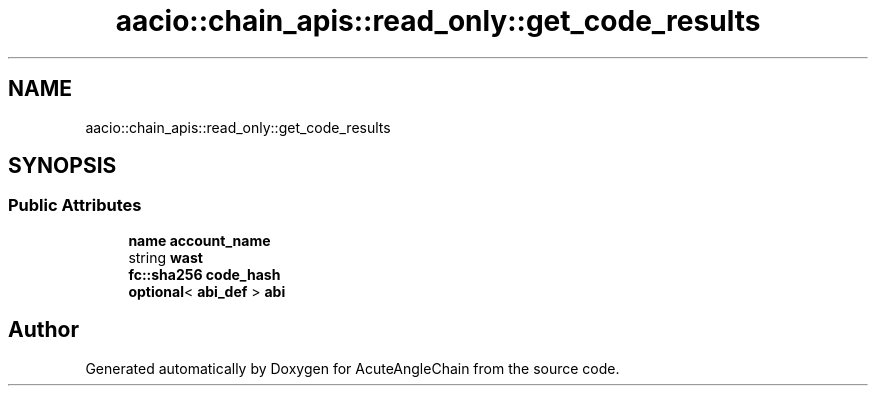 .TH "aacio::chain_apis::read_only::get_code_results" 3 "Sun Jun 3 2018" "AcuteAngleChain" \" -*- nroff -*-
.ad l
.nh
.SH NAME
aacio::chain_apis::read_only::get_code_results
.SH SYNOPSIS
.br
.PP
.SS "Public Attributes"

.in +1c
.ti -1c
.RI "\fBname\fP \fBaccount_name\fP"
.br
.ti -1c
.RI "string \fBwast\fP"
.br
.ti -1c
.RI "\fBfc::sha256\fP \fBcode_hash\fP"
.br
.ti -1c
.RI "\fBoptional\fP< \fBabi_def\fP > \fBabi\fP"
.br
.in -1c

.SH "Author"
.PP 
Generated automatically by Doxygen for AcuteAngleChain from the source code\&.
